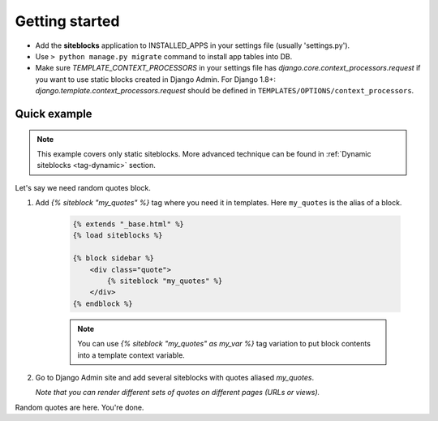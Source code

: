Getting started
===============

.. _tag-quickstart:

* Add the **siteblocks** application to INSTALLED_APPS in your settings file (usually 'settings.py').
* Use ``> python manage.py migrate`` command to install app tables into DB.
* Make sure `TEMPLATE_CONTEXT_PROCESSORS` in your settings file has `django.core.context_processors.request` if you want to use static blocks created in Django Admin.
  For Django 1.8+: `django.template.context_processors.request` should be defined in ``TEMPLATES/OPTIONS/context_processors``.


Quick example
-------------

.. note::

    This example covers only static siteblocks. More advanced technique can be found in :ref:`Dynamic siteblocks <tag-dynamic>` section.


Let's say we need random quotes block.

1. Add `{% siteblock "my_quotes" %}` tag where you need it in templates. Here ``my_quotes`` is the alias of a block.

    .. code-block:: html

        {% extends "_base.html" %}
        {% load siteblocks %}

        {% block sidebar %}
            <div class="quote">
                {% siteblock "my_quotes" %}
            </div>
        {% endblock %}


    .. note::

       You can use `{% siteblock "my_quotes" as my_var %}` tag variation to put block contents into a template context variable.


2. Go to Django Admin site and add several siteblocks with quotes aliased `my_quotes`.

   *Note that you can render different sets of quotes on different pages (URLs or views).*


Random quotes are here. You're done.
